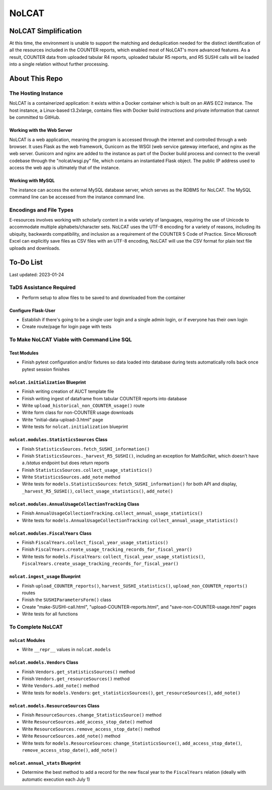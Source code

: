 NoLCAT
######

NoLCAT Simplification
*********************
At this time, the environment is unable to support the matching and deduplication needed for the distinct identification of all the resources included in the COUNTER reports, which enabled most of NoLCAT's more advanced features. As a result, COUNTER data from uploaded tabular R4 reports, uploaded tabular R5 reports, and R5 SUSHI calls will be loaded into a single relation without further processing. 

About This Repo
***************

The Hosting Instance
====================
NoLCAT is a containerized application: it exists within a Docker container which is built on an AWS EC2 instance. The host instance, a Linux-based t3.2xlarge, contains files with Docker build instructions and private information that cannot be committed to GitHub.

Working with the Web Server
---------------------------
NoLCAT is a web application, meaning the program is accessed through the internet and controlled through a web browser. It uses Flask as the web framework, Gunicorn as the WSGI (web service gateway interface), and nginx as the web server. Gunicorn and nginx are added to the instance as part of the Docker build process and connect to the overall codebase through the "nolcat/wsgi.py" file, which contains an instantiated Flask object.
The public IP address used to access the web app is ultimately that of the instance.

Working with MySQL
------------------
The instance can access the external MySQL database server, which serves as the RDBMS for NoLCAT. The MySQL command line can be accessed from the instance command line.

Encodings and File Types
========================
E-resources involves working with scholarly content in a wide variety of languages, requiring the use of Unicode to accommodate multiple alphabets/character sets. NoLCAT uses the UTF-8 encoding for a variety of reasons, including its ubiquity, backwards compatibility, and inclusion as a requirement of the COUNTER 5 Code of Practice. Since Microsoft Excel can explicitly save files as CSV files with an UTF-8 encoding, NoLCAT will use the CSV format for plain text file uploads and downloads.

To-Do List
**********
Last updated: 2023-01-24

TaDS Assistance Required
========================
* Perform setup to allow files to be saved to and downloaded from the container

Configure Flask-User
----------------------------
* Establish if there's going to be a single user login and a single admin login, or if everyone has their own login
* Create route/page for login page with tests

To Make NoLCAT Viable with Command Line SQL
===========================================

Test Modules
------------
* Finish pytest configuration and/or fixtures so data loaded into database during tests automatically rolls back once pytest session finishes

``nolcat.initialization`` Blueprint
-----------------------------------
* Finish writing creation of AUCT template file
* Finish writing ingest of dataframe from tabular COUNTER reports into database
* Write ``upload_historical_non_COUNTER_usage()`` route
* Write form class for non-COUNTER usage downloads
* Write "initial-data-upload-3.html" page
* Write tests for ``nolcat.initialization`` blueprint

``nolcat.modules.StatisticsSources`` Class
------------------------------------------
* Finish ``StatisticsSources.fetch_SUSHI_information()``
* Finish ``StatisticsSources._harvest_R5_SUSHI()``, including an exception for MathSciNet, which doesn't have a `/status` endpoint but does return reports
* Finish ``StatisticsSources.collect_usage_statistics()``
* Write ``StatisticsSources.add_note`` method
* Write tests for ``models.StatisticsSources``: ``fetch_SUSHI_information()`` for both API and display, ``_harvest_R5_SUSHI()``, ``collect_usage_statistics()``, ``add_note()``

``nolcat.modules.AnnualUsageCollectionTracking`` Class
------------------------------------------------------
* Finish ``AnnualUsageCollectionTracking.collect_annual_usage_statistics()``
* Write tests for ``models.AnnualUsageCollectionTracking``: ``collect_annual_usage_statistics()``

``nolcat.modules.FiscalYears`` Class
------------------------------------
* Finish ``FiscalYears.collect_fiscal_year_usage_statistics()``
* Finish ``FiscalYears.create_usage_tracking_records_for_fiscal_year()``
* Write tests for ``models.FiscalYears``: ``collect_fiscal_year_usage_statistics()``, ``FiscalYears.create_usage_tracking_records_for_fiscal_year()``

``nolcat.ingest_usage`` Blueprint
---------------------------------
* Finish ``upload_COUNTER_reports()``, ``harvest_SUSHI_statistics()``, ``upload_non_COUNTER_reports()`` routes
* Finish the ``SUSHIParametersForm()`` class
* Create "make-SUSHI-call.html", "upload-COUNTER-reports.html", and "save-non-COUNTER-usage.html" pages
* Write tests for all functions

To Complete NoLCAT
==================

``nolcat`` Modules
------------------
* Write ``__repr__`` values in ``nolcat.models``

``nolcat.models.Vendors`` Class
-------------------------------
* Finish ``Vendors.get_statisticsSources()`` method
* Finish ``Vendors.get_resourceSources()`` method
* Write ``Vendors.add_note()`` method
* Write tests for ``models.Vendors``: ``get_statisticsSources()``, ``get_resourceSources()``, ``add_note()``

``nolcat.models.ResourceSources`` Class
---------------------------------------
* Finish ``ResourceSources.change_StatisticsSource()`` method
* Write ``ResourceSources.add_access_stop_date()`` method
* Write ``ResourceSources.remove_access_stop_date()`` method
* Write ``ResourceSources.add_note()`` method
* Write tests for ``models.ResourceSources``: ``change_StatisticsSource()``, ``add_access_stop_date()``, ``remove_access_stop_date()``, ``add_note()``

``nolcat.annual_stats`` Blueprint
---------------------------------
* Determine the best method to add a record for the new fiscal year to the ``FiscalYears`` relation (ideally with automatic execution each July 1)